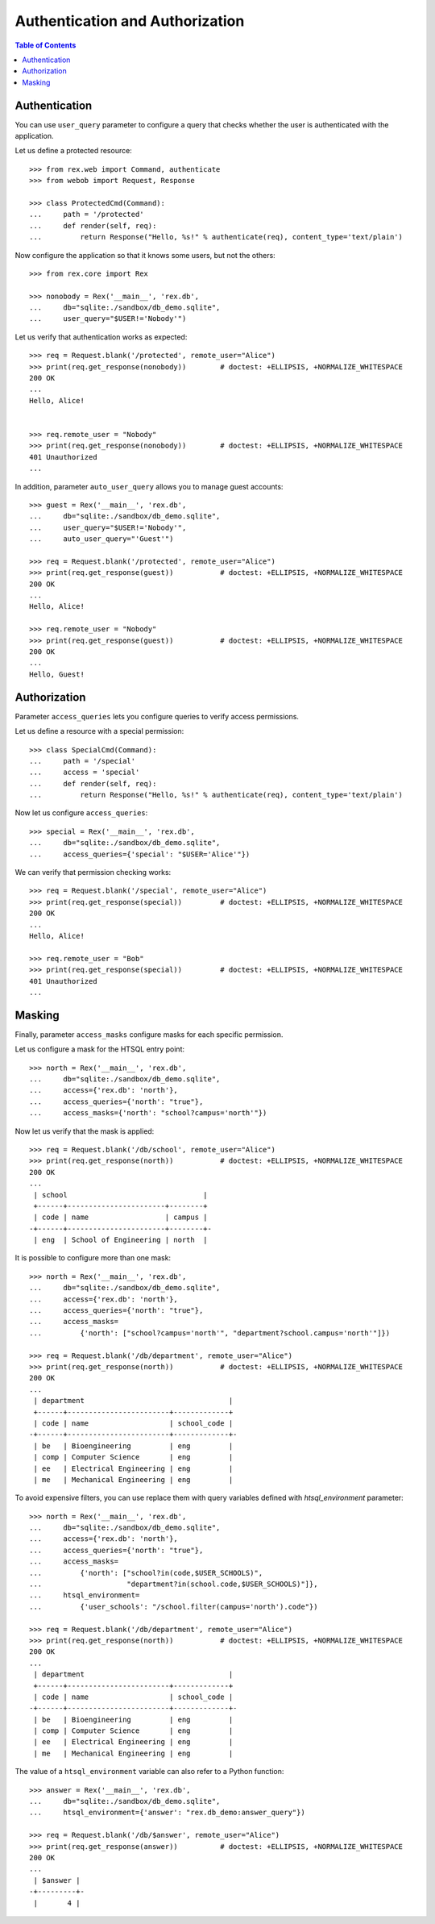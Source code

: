 ************************************
  Authentication and Authorization
************************************

.. contents:: Table of Contents


Authentication
==============

You can use ``user_query`` parameter to configure a query that checks
whether the user is authenticated with the application.

Let us define a protected resource::

    >>> from rex.web import Command, authenticate
    >>> from webob import Request, Response

    >>> class ProtectedCmd(Command):
    ...     path = '/protected'
    ...     def render(self, req):
    ...         return Response("Hello, %s!" % authenticate(req), content_type='text/plain')

Now configure the application so that it knows some users, but not the others::

    >>> from rex.core import Rex

    >>> nonobody = Rex('__main__', 'rex.db',
    ...     db="sqlite:./sandbox/db_demo.sqlite",
    ...     user_query="$USER!='Nobody'")

Let us verify that authentication works as expected::

    >>> req = Request.blank('/protected', remote_user="Alice")
    >>> print(req.get_response(nonobody))        # doctest: +ELLIPSIS, +NORMALIZE_WHITESPACE
    200 OK
    ...
    Hello, Alice!


    >>> req.remote_user = "Nobody"
    >>> print(req.get_response(nonobody))        # doctest: +ELLIPSIS, +NORMALIZE_WHITESPACE
    401 Unauthorized
    ...

In addition, parameter ``auto_user_query`` allows you to manage
guest accounts::

    >>> guest = Rex('__main__', 'rex.db',
    ...     db="sqlite:./sandbox/db_demo.sqlite",
    ...     user_query="$USER!='Nobody'",
    ...     auto_user_query="'Guest'")

    >>> req = Request.blank('/protected', remote_user="Alice")
    >>> print(req.get_response(guest))           # doctest: +ELLIPSIS, +NORMALIZE_WHITESPACE
    200 OK
    ...
    Hello, Alice!

    >>> req.remote_user = "Nobody"
    >>> print(req.get_response(guest))           # doctest: +ELLIPSIS, +NORMALIZE_WHITESPACE
    200 OK
    ...
    Hello, Guest!


Authorization
=============

Parameter ``access_queries`` lets you configure queries to verify access
permissions.

Let us define a resource with a special permission::

    >>> class SpecialCmd(Command):
    ...     path = '/special'
    ...     access = 'special'
    ...     def render(self, req):
    ...         return Response("Hello, %s!" % authenticate(req), content_type='text/plain')

Now let us configure ``access_queries``::

    >>> special = Rex('__main__', 'rex.db',
    ...     db="sqlite:./sandbox/db_demo.sqlite",
    ...     access_queries={'special': "$USER='Alice'"})

We can verify that permission checking works::

    >>> req = Request.blank('/special', remote_user="Alice")
    >>> print(req.get_response(special))         # doctest: +ELLIPSIS, +NORMALIZE_WHITESPACE
    200 OK
    ...
    Hello, Alice!

    >>> req.remote_user = "Bob"
    >>> print(req.get_response(special))         # doctest: +ELLIPSIS, +NORMALIZE_WHITESPACE
    401 Unauthorized
    ...


Masking
=======

Finally, parameter ``access_masks`` configure masks for each specific
permission.

Let us configure a mask for the HTSQL entry point::

    >>> north = Rex('__main__', 'rex.db',
    ...     db="sqlite:./sandbox/db_demo.sqlite",
    ...     access={'rex.db': 'north'},
    ...     access_queries={'north': "true"},
    ...     access_masks={'north': "school?campus='north'"})

Now let us verify that the mask is applied::

    >>> req = Request.blank('/db/school', remote_user="Alice")
    >>> print(req.get_response(north))           # doctest: +ELLIPSIS, +NORMALIZE_WHITESPACE
    200 OK
    ...
     | school                                |
     +------+-----------------------+--------+
     | code | name                  | campus |
    -+------+-----------------------+--------+-
     | eng  | School of Engineering | north  |

It is possible to configure more than one mask::

    >>> north = Rex('__main__', 'rex.db',
    ...     db="sqlite:./sandbox/db_demo.sqlite",
    ...     access={'rex.db': 'north'},
    ...     access_queries={'north': "true"},
    ...     access_masks=
    ...         {'north': ["school?campus='north'", "department?school.campus='north'"]})

    >>> req = Request.blank('/db/department', remote_user="Alice")
    >>> print(req.get_response(north))           # doctest: +ELLIPSIS, +NORMALIZE_WHITESPACE
    200 OK
    ...
     | department                                  |
     +------+------------------------+-------------+
     | code | name                   | school_code |
    -+------+------------------------+-------------+-
     | be   | Bioengineering         | eng         |
     | comp | Computer Science       | eng         |
     | ee   | Electrical Engineering | eng         |
     | me   | Mechanical Engineering | eng         |

To avoid expensive filters, you can use replace them with query variables defined
with `htsql_environment` parameter::

    >>> north = Rex('__main__', 'rex.db',
    ...     db="sqlite:./sandbox/db_demo.sqlite",
    ...     access={'rex.db': 'north'},
    ...     access_queries={'north': "true"},
    ...     access_masks=
    ...         {'north': ["school?in(code,$USER_SCHOOLS)",
    ...                    "department?in(school.code,$USER_SCHOOLS)"]},
    ...     htsql_environment=
    ...         {'user_schools': "/school.filter(campus='north').code"})

    >>> req = Request.blank('/db/department', remote_user="Alice")
    >>> print(req.get_response(north))           # doctest: +ELLIPSIS, +NORMALIZE_WHITESPACE
    200 OK
    ...
     | department                                  |
     +------+------------------------+-------------+
     | code | name                   | school_code |
    -+------+------------------------+-------------+-
     | be   | Bioengineering         | eng         |
     | comp | Computer Science       | eng         |
     | ee   | Electrical Engineering | eng         |
     | me   | Mechanical Engineering | eng         |

The value of a ``htsql_environment`` variable can also refer to a Python
function::

    >>> answer = Rex('__main__', 'rex.db',
    ...     db="sqlite:./sandbox/db_demo.sqlite",
    ...     htsql_environment={'answer': "rex.db_demo:answer_query"})

    >>> req = Request.blank('/db/$answer', remote_user="Alice")
    >>> print(req.get_response(answer))          # doctest: +ELLIPSIS, +NORMALIZE_WHITESPACE
    200 OK
    ...
     | $answer |
    -+---------+-
     |       4 |


